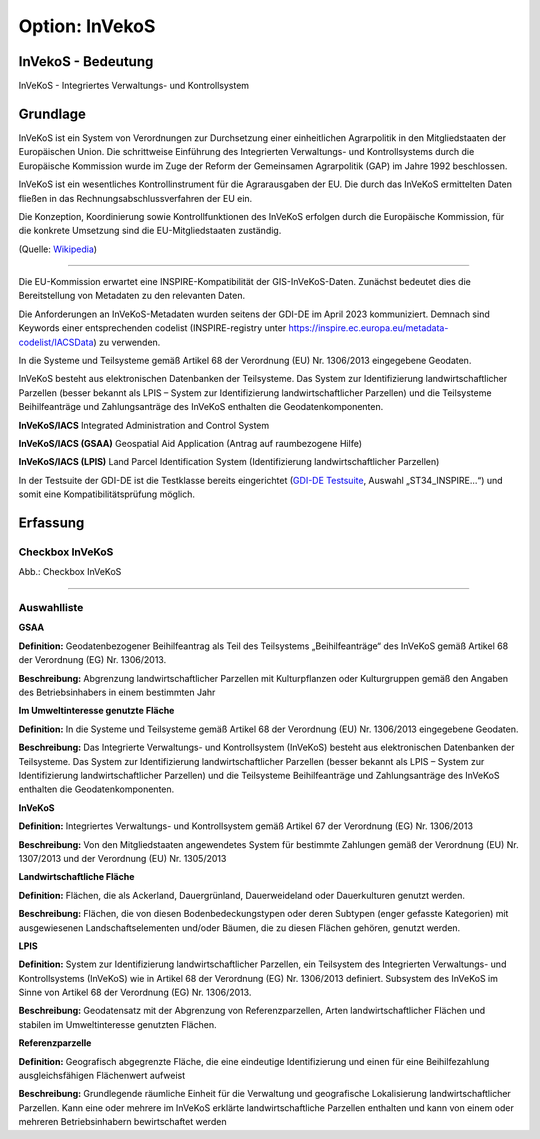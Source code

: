 
Option: InVekoS
---------------

InVekoS - Bedeutung
^^^^^^^^^^^^^^^^^^^

InVeKoS - Integriertes Verwaltungs- und Kontrollsystem


Grundlage
^^^^^^^^^

InVeKoS ist ein System von Verordnungen zur Durchsetzung einer einheitlichen Agrarpolitik in den Mitgliedstaaten der Europäischen Union. Die schrittweise Einführung des Integrierten Verwaltungs- und Kontrollsystems durch die Europäische Kommission wurde im Zuge der Reform der Gemeinsamen Agrarpolitik (GAP) im Jahre 1992 beschlossen.

InVeKoS ist ein wesentliches Kontrollinstrument für die Agrarausgaben der EU. Die durch das InVeKoS ermittelten Daten fließen in das Rechnungsabschlussverfahren der EU ein.

Die Konzeption, Koordinierung sowie Kontrollfunktionen des InVeKoS erfolgen durch die Europäische Kommission, für die konkrete Umsetzung sind die EU-Mitgliedstaaten zuständig.

(Quelle: `Wikipedia <https://de.wikipedia.org/wiki/Integriertes_Verwaltungs-_und_Kontrollsystem>`_)

-----------------------------------------------------------------------------------------------------------------------

Die EU-Kommission erwartet eine INSPIRE-Kompatibilität der GIS-InVeKoS-Daten. Zunächst bedeutet dies die Bereitstellung von Metadaten zu den relevanten Daten.

Die Anforderungen an InVeKoS-Metadaten wurden seitens der GDI-DE im April 2023 kommuniziert. Demnach sind Keywords einer entsprechenden codelist (INSPIRE-registry unter https://inspire.ec.europa.eu/metadata-codelist/IACSData) zu verwenden.

In die Systeme und Teilsysteme gemäß Artikel 68 der Verordnung (EU) Nr. 1306/2013 eingegebene Geodaten.

InVeKoS besteht aus elektronischen Datenbanken der Teilsysteme. Das System zur Identifizierung landwirtschaftlicher Parzellen (besser bekannt als LPIS – System zur Identifizierung landwirtschaftlicher Parzellen) und die Teilsysteme Beihilfeanträge und Zahlungsanträge des InVeKoS enthalten die Geodatenkomponenten.

**InVeKoS/IACS**
Integrated Administration and Control System

**InVeKoS/IACS (GSAA)**
Geospatial Aid Application (Antrag auf raumbezogene Hilfe)

**InVeKoS/IACS (LPIS)**
Land Parcel Identification System (Identifizierung landwirtschaftlicher Parzellen)

In der Testsuite der GDI-DE ist die Testklasse bereits eingerichtet (`GDI-DE Testsuite <https://testsuite.gdi-de.org/#/quicktest>`_, Auswahl „ST34_INSPIRE…“) und somit eine Kompatibilitätsprüfung möglich.


Erfassung
^^^^^^^^^

Checkbox InVeKoS
''''''''''''''''

.. image:: ../../../../img/ige/erfassung/ige_metadaten/ige_datensatztypen/option/invekos/checkbox-invekos.png
  :width: 150

Abb.: Checkbox InVeKoS

-----------------------------------------------------------------------------------------------------------------------

Auswahlliste
'''''''''''''

**GSAA**

**Definition:**
Geodatenbezogener Beihilfeantrag als Teil des Teilsystems „Beihilfeanträge“ des InVeKoS gemäß Artikel 68 der Verordnung (EG) Nr. 1306/2013.

**Beschreibung:**
Abgrenzung landwirtschaftlicher Parzellen mit Kulturpflanzen oder Kulturgruppen gemäß den Angaben des Betriebsinhabers in einem bestimmten Jahr


**Im Umweltinteresse genutzte Fläche**

**Definition:**
In die Systeme und Teilsysteme gemäß Artikel 68 der Verordnung (EU) Nr. 1306/2013 eingegebene Geodaten.

**Beschreibung:**
Das Integrierte Verwaltungs- und Kontrollsystem (InVeKoS) besteht aus elektronischen Datenbanken der Teilsysteme. Das System zur Identifizierung landwirtschaftlicher Parzellen (besser bekannt als LPIS – System zur Identifizierung landwirtschaftlicher Parzellen) und die Teilsysteme Beihilfeanträge und Zahlungsanträge des InVeKoS enthalten die Geodatenkomponenten.


**InVeKoS**

**Definition:**
Integriertes Verwaltungs- und Kontrollsystem gemäß Artikel 67 der Verordnung (EG) Nr. 1306/2013

**Beschreibung:**
Von den Mitgliedstaaten angewendetes System für bestimmte Zahlungen gemäß der Verordnung (EU) Nr. 1307/2013 und der Verordnung (EU) Nr. 1305/2013


**Landwirtschaftliche Fläche**

**Definition:**
Flächen, die als Ackerland, Dauergrünland, Dauerweideland oder Dauerkulturen genutzt werden.

**Beschreibung:**
Flächen, die von diesen Bodenbedeckungstypen oder deren Subtypen (enger gefasste Kategorien) mit ausgewiesenen Landschaftselementen und/oder Bäumen, die zu diesen Flächen gehören, genutzt werden.


**LPIS**

**Definition:**
System zur Identifizierung landwirtschaftlicher Parzellen, ein Teilsystem des Integrierten Verwaltungs- und Kontrollsystems (InVeKoS) wie in Artikel 68 der Verordnung (EG) Nr. 1306/2013 definiert. Subsystem des InVeKoS im Sinne von Artikel 68 der Verordnung (EG) Nr. 1306/2013.

**Beschreibung:**
Geodatensatz mit der Abgrenzung von Referenzparzellen, Arten landwirtschaftlicher Flächen und stabilen im Umweltinteresse genutzten Flächen.


**Referenzparzelle**

**Definition:**
Geografisch abgegrenzte Fläche, die eine eindeutige Identifizierung und einen für eine Beihilfezahlung ausgleichsfähigen Flächenwert aufweist

**Beschreibung:**
Grundlegende räumliche Einheit für die Verwaltung und geografische Lokalisierung landwirtschaftlicher Parzellen. Kann eine oder mehrere im InVeKoS erklärte landwirtschaftliche Parzellen enthalten und kann von einem oder mehreren Betriebsinhabern bewirtschaftet werden